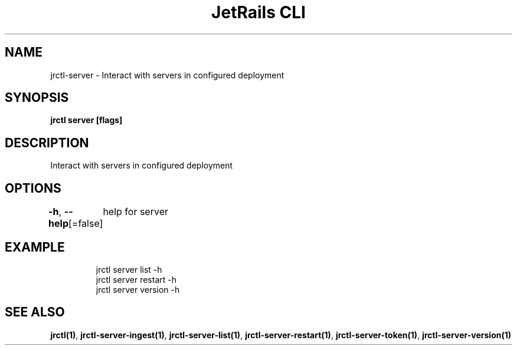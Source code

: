 .nh
.TH "JetRails CLI" "1" "Dec 2021" "Copyright 2021 ADF, Inc. All Rights Reserved " ""

.SH NAME
.PP
jrctl\-server \- Interact with servers in configured deployment


.SH SYNOPSIS
.PP
\fBjrctl server [flags]\fP


.SH DESCRIPTION
.PP
Interact with servers in configured deployment


.SH OPTIONS
.PP
\fB\-h\fP, \fB\-\-help\fP[=false]
	help for server


.SH EXAMPLE
.PP
.RS

.nf
jrctl server list \-h
jrctl server restart \-h
jrctl server version \-h

.fi
.RE


.SH SEE ALSO
.PP
\fBjrctl(1)\fP, \fBjrctl\-server\-ingest(1)\fP, \fBjrctl\-server\-list(1)\fP, \fBjrctl\-server\-restart(1)\fP, \fBjrctl\-server\-token(1)\fP, \fBjrctl\-server\-version(1)\fP
